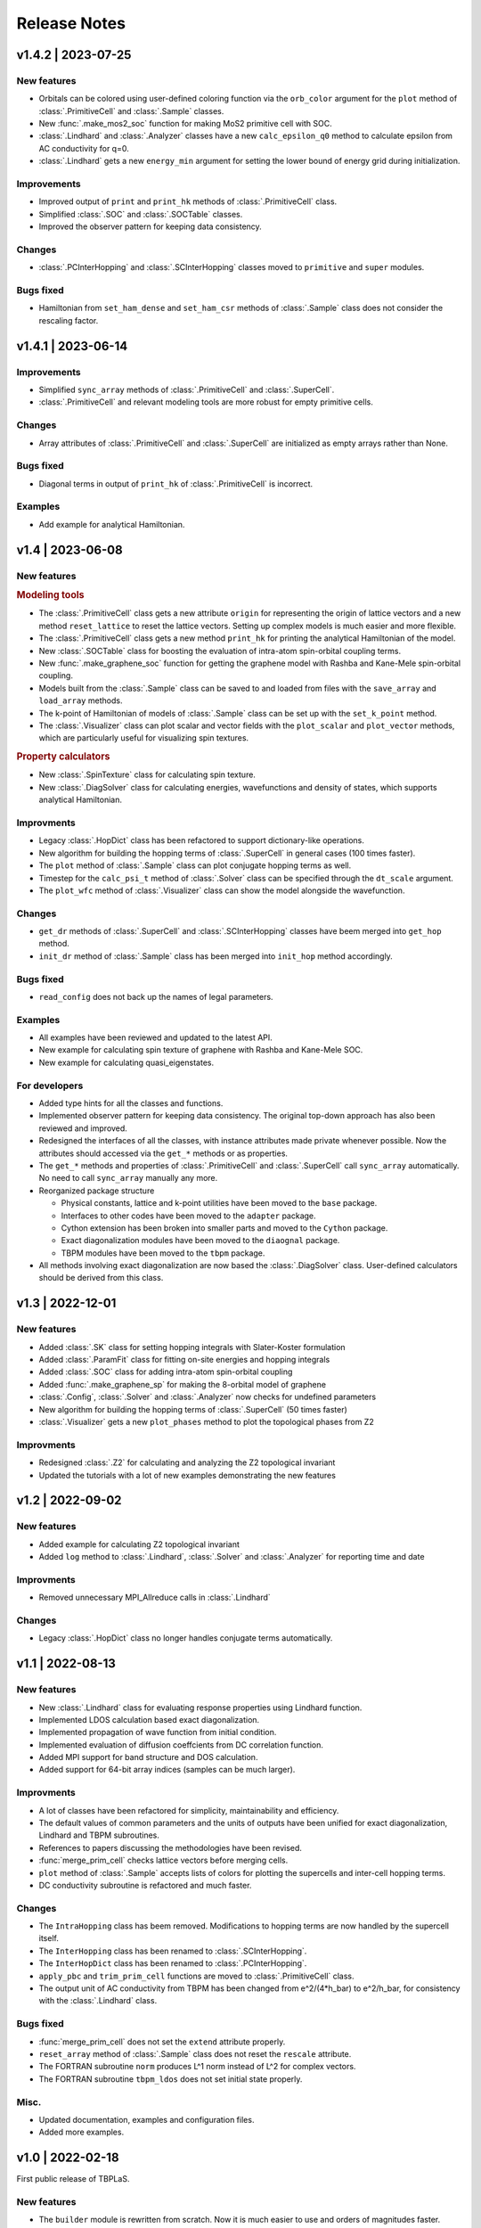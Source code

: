 Release Notes
=============

v1.4.2 | 2023-07-25
-------------------

New features
^^^^^^^^^^^^

* Orbitals can be colored using user-defined coloring function via the ``orb_color`` argument
  for the ``plot`` method of :class:`.PrimitiveCell` and :class:`.Sample` classes.
* New :func:`.make_mos2_soc` function for making MoS2 primitive cell with SOC.
* :class:`.Lindhard` and :class:`.Analyzer` classes have a new ``calc_epsilon_q0`` method to
  calculate epsilon from AC conductivity for q=0.
* :class:`.Lindhard` gets a new ``energy_min`` argument for setting the lower bound of energy
  grid during initialization.

Improvements
^^^^^^^^^^^^

* Improved output of ``print`` and ``print_hk`` methods of :class:`.PrimitiveCell` class.
* Simplified :class:`.SOC` and :class:`.SOCTable` classes.
* Improved the observer pattern for keeping data consistency.

Changes
^^^^^^^

* :class:`.PCInterHopping` and :class:`.SCInterHopping` classes moved to ``primitive`` and
  ``super`` modules.

Bugs fixed
^^^^^^^^^^

* Hamiltonian from ``set_ham_dense`` and ``set_ham_csr`` methods of :class:`.Sample` class
  does not consider the rescaling factor.

v1.4.1 | 2023-06-14
-------------------

Improvements
^^^^^^^^^^^^

* Simplified ``sync_array`` methods of :class:`.PrimitiveCell` and :class:`.SuperCell`.
* :class:`.PrimitiveCell` and relevant modeling tools are more robust for empty primitive cells.

Changes
^^^^^^^

* Array attributes of :class:`.PrimitiveCell` and :class:`.SuperCell` are initialized as empty
  arrays rather than None.

Bugs fixed
^^^^^^^^^^

* Diagonal terms in output of ``print_hk`` of :class:`.PrimitiveCell` is incorrect.

Examples
^^^^^^^^

* Add example for analytical Hamiltonian.

v1.4 | 2023-06-08
-----------------

New features
^^^^^^^^^^^^

.. rubric:: Modeling tools

* The :class:`.PrimitiveCell` class gets a new attribute ``origin`` for representing the origin
  of lattice vectors and a new method ``reset_lattice`` to reset the lattice vectors. Setting up
  complex models is much easier and more flexible.
* The :class:`.PrimitiveCell` class gets a new method ``print_hk`` for printing the analytical
  Hamiltonian of the model.
* New :class:`.SOCTable` class for boosting the evaluation of intra-atom spin-orbital coupling terms.
* New :func:`.make_graphene_soc` function for getting the graphene model with Rashba and Kane-Mele
  spin-orbital coupling.
* Models built from the :class:`.Sample` class can be saved to and loaded from files with the
  ``save_array`` and ``load_array`` methods.
* The k-point of Hamiltonian of models of :class:`.Sample` class can be set up with the
  ``set_k_point`` method.
* The :class:`.Visualizer` class can plot scalar and vector fields with the ``plot_scalar`` and
  ``plot_vector`` methods, which are particularly useful for visualizing spin textures.

.. rubric:: Property calculators

* New :class:`.SpinTexture` class for calculating spin texture.
* New :class:`.DiagSolver` class for calculating energies, wavefunctions and density of states, which
  supports analytical Hamiltonian.

Improvments
^^^^^^^^^^^

* Legacy :class:`.HopDict` class has been refactored to support dictionary-like operations.
* New algorithm for building the hopping terms of :class:`.SuperCell` in general cases (100 times faster).
* The ``plot`` method of :class:`.Sample` class can plot conjugate hopping terms as well.
* Timestep for the ``calc_psi_t`` method of :class:`.Solver` class can be specified through the
  ``dt_scale`` argument.
* The ``plot_wfc`` method of :class:`.Visualizer` class can show the model alongside the wavefunction.

Changes
^^^^^^^

* ``get_dr`` methods of :class:`.SuperCell` and :class:`.SCInterHopping` classes have beem merged into
  ``get_hop`` method.
* ``init_dr`` method of :class:`.Sample` class has been merged into ``init_hop`` method accordingly.

Bugs fixed
^^^^^^^^^^

* ``read_config`` does not back up the names of legal parameters.

Examples
^^^^^^^^

* All examples have been reviewed and updated to the latest API.
* New example for calculating spin texture of graphene with Rashba and Kane-Mele SOC.
* New example for calculating quasi_eigenstates.

For developers
^^^^^^^^^^^^^^

* Added type hints for all the classes and functions.
* Implemented observer pattern for keeping data consistency. The original top-down approach has also been
  reviewed and improved.
* Redesigned the interfaces of all the classes, with instance attributes made private whenever possible.
  Now the attributes should accessed via the ``get_*`` methods or as properties.
* The ``get_*`` methods and properties of :class:`.PrimitiveCell` and :class:`.SuperCell` call ``sync_array``
  automatically. No need to call ``sync_array`` manually any more.
* Reorganized package structure

  * Physical constants, lattice and k-point utilities have been moved to the ``base`` package.
  * Interfaces to other codes have been moved to the ``adapter`` package.
  * Cython extension has been broken into smaller parts and moved to the ``Cython`` package.
  * Exact diagonalization modules have been moved to the ``diaognal`` package.
  * TBPM modules have been moved to the ``tbpm`` package.

* All methods involving exact diagonalization are now based the :class:`.DiagSolver` class. User-defined
  calculators should be derived from this class.

v1.3 | 2022-12-01
-----------------

New features
^^^^^^^^^^^^

* Added :class:`.SK` class for setting hopping integrals with Slater-Koster formulation
* Added :class:`.ParamFit` class for fitting on-site energies and hopping integrals
* Added :class:`.SOC` class for adding intra-atom spin-orbital coupling
* Added :func:`.make_graphene_sp` for making the 8-orbital model of graphene
* :class:`.Config`, :class:`.Solver` and :class:`.Analyzer` now checks for undefined parameters
* New algorithm for building the hopping terms of :class:`.SuperCell` (50 times faster)
* :class:`.Visualizer` gets a new ``plot_phases`` method to plot the topological phases from Z2

Improvments
^^^^^^^^^^^

* Redesigned :class:`.Z2` for calculating and analyzing the Z2 topological invariant
* Updated the tutorials with a lot of new examples demonstrating the new features

v1.2 | 2022-09-02
-----------------

New features
^^^^^^^^^^^^

* Added example for calculating Z2 topological invariant
* Added ``log`` method to :class:`.Lindhard`, :class:`.Solver` and :class:`.Analyzer`
  for reporting time and date

Improvments
^^^^^^^^^^^

* Removed unnecessary MPI_Allreduce calls in :class:`.Lindhard`

Changes
^^^^^^^

* Legacy :class:`.HopDict` class no longer handles conjugate terms automatically.

v1.1 | 2022-08-13
-----------------

New features
^^^^^^^^^^^^

* New :class:`.Lindhard` class for evaluating response properties using Lindhard function.
* Implemented LDOS calculation based exact diagonalization.
* Implemented propagation of wave function from initial condition.
* Implemented evaluation of diffusion coeffcients from DC correlation function.
* Added MPI support for band structure and DOS calculation.
* Added support for 64-bit array indices (samples can be much larger).

Improvments
^^^^^^^^^^^

* A lot of classes have been refactored for simplicity, maintainability and efficiency.
* The default values of common parameters and the units of outputs have been unified for exact
  diagonalization, Lindhard and TBPM subroutines.
* References to papers discussing the methodologies have been revised.
* :func:`merge_prim_cell` checks lattice vectors before merging cells.
* ``plot`` method of :class:`.Sample` accepts lists of colors for plotting the supercells and
  inter-cell hopping terms.
* DC conductivity subroutine is refactored and much faster.

Changes
^^^^^^^

* The ``IntraHopping`` class has beem removed. Modifications to hopping terms are now handled
  by the supercell itself.
* The ``InterHopping`` class has been renamed to :class:`.SCInterHopping`.
* The ``InterHopDict`` class has been renamed to :class:`.PCInterHopping`.
* ``apply_pbc`` and ``trim_prim_cell`` functions are moved to :class:`.PrimitiveCell` class.
* The output unit of AC conductivity from TBPM has been changed from e^2/(4*h_bar) to e^2/h_bar,
  for consistency with the :class:`.Lindhard` class.

Bugs fixed
^^^^^^^^^^

* :func:`merge_prim_cell` does not set the ``extend`` attribute properly.
* ``reset_array`` method of :class:`.Sample` class does not reset the ``rescale`` attribute.
* The FORTRAN subroutine ``norm`` produces L^1 norm instead of L^2 for complex vectors.
* The FORTRAN subroutine ``tbpm_ldos`` does not set initial state properly.

Misc.
^^^^^

* Updated documentation, examples and configuration files.
* Added more examples.

v1.0 | 2022-02-18
-----------------

First public release of TBPLaS.

New features
^^^^^^^^^^^^

* The ``builder`` module is rewritten from scratch. Now it is much easier to use and
  orders of magnitudes faster.
* The workflow of setting up a sample is simplified, with many handy tools provided.
* Added options to specify the timestep and thresthold for checking wavefunction norm
  during tbpm calculation.

Changes
^^^^^^^

* Refactored existing code into :class:`.Solver`, :class:`.Analyzer` and :class:`.Visualizer`
  classes.
* Simplified :class:`.Config`. Now it is not dependent on the Sample.
* Rewritten ``materials`` module with the new builder.
* Converted output from txt files to numpy format. Add ``-DDEBUG`` to f90flags if you don't
  like this feature.
* Many bug fixes, efficiency improvments and security enhancements.

Bugs fixed
^^^^^^^^^^

* csr.F90:
  
  The subtle bug that ``amxpby_d`` and ``amxpby_z`` do not behave as expected has been fixed.
  This bug is effective when using built-in sparse matrix library, and causes ``Fermi``
  subroutine to yield diverging results, which affects many calculations, e.g. AC conductivity.

* funcs.F90:

  Removed SIMD instructions that will cause ``ifort`` to abort during compilation.

* tbpm.f90:
  
  Fixed incorrect initial norm when checking wave function.

v0.9.8 | 2021-06-06
-------------------

New features
^^^^^^^^^^^^

* Most of the subroutines involving wave function propagation will check the
  norm of wave function after 128 steps of propagation. The program will abort
  and a error message is casted to prompt the user to increase ``rescale`` if
  NaN, Inf or large derivation from 1 of the norm is detected.

* MPI parallelization has been implemented for ``corr_DOS``, ``corr_LDOS``,
  ``corr_AC``, ``corr_dyn_pol``, ``corr_DC``, ``mu_Hall``, ``quasi_eigenstates``, 
  which may boost the calculation by approximately 20%. A new module ``parallel``
  has been introduced for this purpose, as well as necessary adjustments in modules
  of ``config``, ``correlation``, ``f2py.pyf`` and ``tbpm.f90``. Hybrid MPI+OpenMP
  parallelization is also possible by setting ``OMP_NUM_THREADS`` and ``MKL_NUM_THREADS``
  properly.

* A new module ``utils`` has been introduced, which provides classes for times
  profiling, progress reporting, random number seeds generating, message
  printing, etc.

Changes
^^^^^^^

* setup.cfg:

  * Optimization flags for ifort has changed to ``-xHost``. Tests should be taken
    to avoid aggressive and unstable optimizaitons.
  * Compiler name of ``gnu95`` has been changed to ``gfortran``.

* config:

  The logic workflow has been unified and simplified. A new key ``prefix`` has
  replaced the old key ``timestamp``. Default argument values for ``set_output``
  and ``save`` methos have also been changed in according to the new workflow.

* tbpm.f90

  Some temporary arrays in subroutines ``tbpm_dccond`` and ``tbpm_eigenstates``
  have been changed from row-major to column-major, which may boosts the
  calculation by approximately 12%.

Bugs fixed
^^^^^^^^^^

* analysis.f90:

  Error of ``index out range`` has been fixed for function ``analyze_corr_DC``,
  which is due to the incomplete update of the length of ``corr_DOS``. Maybe in
  the future we may find a more elegant solution to this problem.

* propagation.f90:

  Subroutine ``cheb_wf_timestep_inv`` had not worked properly as due to a typo
  in the starting range of loop over Bessel coeffcients. Now it has been fixed
  and shares the same subroutine as cheb_wf_timestep. An argument ``fwd`` has
  been introduced to distinguish forward and backward propagation.

* random.f90:
  
  Subroutine ``random_state`` had not been thread-safe, which would lead to
  different results with different number of OpenMP threads, especially for
  AC and DC conductivity. Now the OpenMP instructions have been removed and
  the subroutine is made serial, thus being thread-safe.
